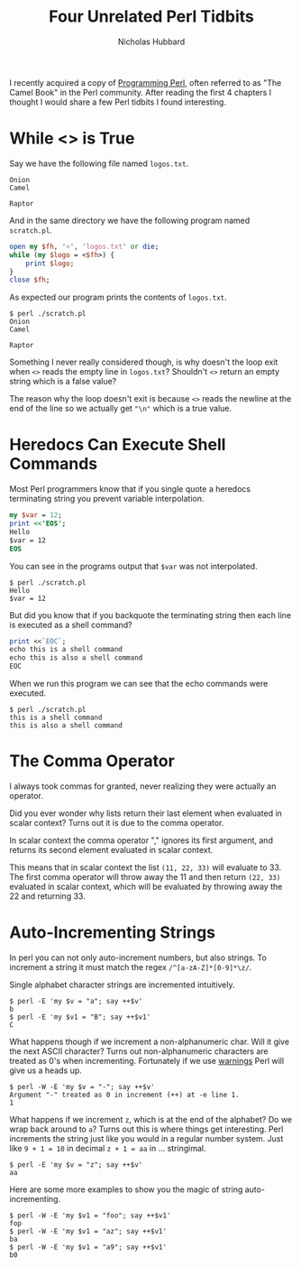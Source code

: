 # -*- mode:org;mode:auto-fill;fill-column:120 -*-
#+title: Four Unrelated Perl Tidbits
#+author: Nicholas Hubbard
I recently acquired a copy of [[https://www.oreilly.com/library/view/programming-perl-4th/9781449321451/][Programming Perl]], often referred to as "The Camel Book" in the Perl community. After
reading the first 4 chapters I thought I would share a few Perl tidbits I found interesting.

* While <> is True

Say we have the following file named =logos.txt=.
#+BEGIN_SRC
Onion
Camel

Raptor
#+END_SRC

And in the same directory we have the following program named =scratch.pl=.
#+BEGIN_SRC perl
open my $fh, '<', 'logos.txt' or die;
while (my $logo = <$fh>) {
    print $logo;
}
close $fh;
#+END_SRC

As expected our program prints the contents of =logos.txt=.
#+BEGIN_SRC
$ perl ./scratch.pl
Onion
Camel

Raptor
#+END_SRC

Something I never really considered though, is why doesn't the loop exit when =<>= reads the empty line in =logos.txt=?
Shouldn't =<>= return an empty string which is a false value?

The reason why the loop doesn't exit is because =<>= reads the newline at the end of the line so we actually get ="\n"=
which is a true value.

* Heredocs Can Execute Shell Commands

Most Perl programmers know that if you single quote a heredocs terminating string you prevent variable interpolation.

#+BEGIN_SRC perl
my $var = 12;
print <<'EOS';
Hello
$var = 12
EOS
#+END_SRC

You can see in the programs output that =$var= was not interpolated.

#+BEGIN_SRC
$ perl ./scratch.pl
Hello
$var = 12
#+END_SRC

But did you know that if you backquote the terminating string then each line is executed as a shell command?

#+BEGIN_SRC perl
print <<`EOC`;
echo this is a shell command
echo this is also a shell command
EOC
#+END_SRC

When we run this program we can see that the echo commands were executed.

#+BEGIN_SRC
$ perl ./scratch.pl
this is a shell command
this is also a shell command
#+END_SRC

* The Comma Operator

I always took commas for granted, never realizing they were actually an operator.

Did you ever wonder why lists return their last element when evaluated in scalar context? Turns out it is due to the
comma operator.

In scalar context the comma operator "," ignores its first argument, and returns its second element evaluated in scalar
context.

This means that in scalar context the list =(11, 22, 33)= will evaluate to 33. The first comma operator will throw away
the 11 and then return =(22, 33)= evaluated in scalar context, which will be evaluated by throwing away the 22 and
returning 33.

* Auto-Incrementing Strings

In perl you can not only auto-increment numbers, but also strings. To increment a string it must match the regex
=/^[a-zA-Z]*[0-9]*\z/=.

Single alphabet character strings are incremented intuitively.

#+BEGIN_SRC
$ perl -E 'my $v = "a"; say ++$v'
b
$ perl -E 'my $v1 = "B"; say ++$v1'
C
#+END_SRC

What happens though if we increment a non-alphanumeric char. Will it give the next ASCII character? Turns out
non-alphanumeric characters are treated as 0's when incrementing. Fortunately if we use [[https://perldoc.perl.org/warnings][warnings]] Perl will give us a
heads up.

#+BEGIN_SRC
$ perl -W -E 'my $v = "-"; say ++$v'
Argument "-" treated as 0 in increment (++) at -e line 1.
1
#+END_SRC

What happens if we increment =z=, which is at the end of the alphabet? Do we wrap back around to =a=? Turns out this is
where things get interesting. Perl increments the string just like you would in a regular number system. Just like
=9 + 1 = 10= in decimal =z + 1 = aa= in ... stringimal.

#+BEGIN_SRC
$ perl -E 'my $v = "z"; say ++$v'
aa
#+END_SRC

Here are some more examples to show you the magic of string auto-incrementing.

#+BEGIN_SRC
$ perl -W -E 'my $v1 = "foo"; say ++$v1'
fop
$ perl -W -E 'my $v1 = "az"; say ++$v1'
ba
$ perl -W -E 'my $v1 = "a9"; say ++$v1'
b0
#+END_SRC

